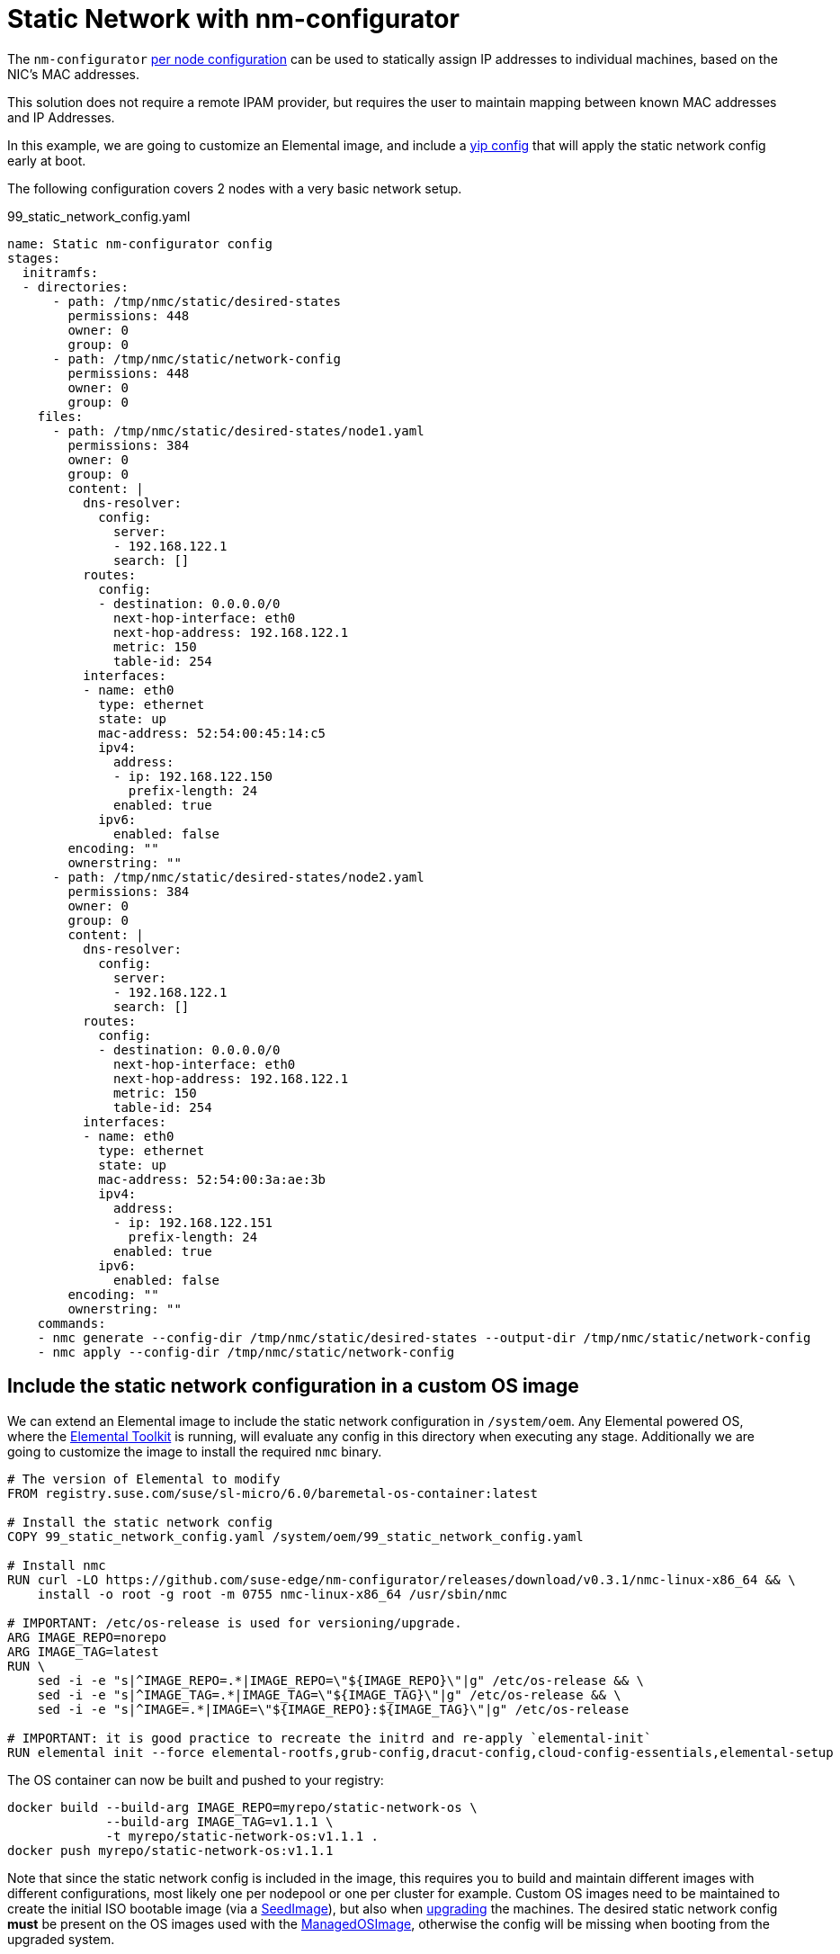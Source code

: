 = Static Network with nm-configurator

The `nm-configurator` https://github.com/suse-edge/nm-configurator?tab=readme-ov-file#per-node-configurations[per node configuration] can be used to statically assign IP addresses to individual machines, based on the NIC's MAC addresses.  

This solution does not require a remote IPAM provider, but requires the user to maintain mapping between known MAC addresses and IP Addresses.  

In this example, we are going to customize an Elemental image, and include a xref:cloud-config-reference.adoc#_configuration_syntax[yip config] that will apply the static network config early at boot.

The following configuration covers 2 nodes with a very basic network setup.

[,yaml]
.99_static_network_config.yaml
----
name: Static nm-configurator config
stages:
  initramfs:
  - directories:
      - path: /tmp/nmc/static/desired-states
        permissions: 448
        owner: 0
        group: 0
      - path: /tmp/nmc/static/network-config
        permissions: 448
        owner: 0
        group: 0
    files:
      - path: /tmp/nmc/static/desired-states/node1.yaml
        permissions: 384
        owner: 0
        group: 0
        content: |
          dns-resolver:
            config:
              server:
              - 192.168.122.1
              search: []
          routes:
            config:
            - destination: 0.0.0.0/0
              next-hop-interface: eth0
              next-hop-address: 192.168.122.1
              metric: 150
              table-id: 254
          interfaces:
          - name: eth0
            type: ethernet
            state: up
            mac-address: 52:54:00:45:14:c5
            ipv4:
              address:
              - ip: 192.168.122.150
                prefix-length: 24
              enabled: true
            ipv6:
              enabled: false
        encoding: ""
        ownerstring: ""
      - path: /tmp/nmc/static/desired-states/node2.yaml
        permissions: 384
        owner: 0
        group: 0
        content: |
          dns-resolver:
            config:
              server:
              - 192.168.122.1
              search: []
          routes:
            config:
            - destination: 0.0.0.0/0
              next-hop-interface: eth0
              next-hop-address: 192.168.122.1
              metric: 150
              table-id: 254
          interfaces:
          - name: eth0
            type: ethernet
            state: up
            mac-address: 52:54:00:3a:ae:3b
            ipv4:
              address:
              - ip: 192.168.122.151
                prefix-length: 24
              enabled: true
            ipv6:
              enabled: false
        encoding: ""
        ownerstring: ""
    commands:
    - nmc generate --config-dir /tmp/nmc/static/desired-states --output-dir /tmp/nmc/static/network-config
    - nmc apply --config-dir /tmp/nmc/static/network-config
----

== Include the static network configuration in a custom OS image

We can extend an Elemental image to include the static network configuration in `/system/oem`. Any Elemental powered OS, where the https://github.com/rancher/elemental-toolkit[Elemental Toolkit] is running, will evaluate any config in this directory when executing any stage.  Additionally we are going to customize the image to install the required `nmc` binary.  

[,shell]
----
# The version of Elemental to modify
FROM registry.suse.com/suse/sl-micro/6.0/baremetal-os-container:latest

# Install the static network config
COPY 99_static_network_config.yaml /system/oem/99_static_network_config.yaml

# Install nmc
RUN curl -LO https://github.com/suse-edge/nm-configurator/releases/download/v0.3.1/nmc-linux-x86_64 && \
    install -o root -g root -m 0755 nmc-linux-x86_64 /usr/sbin/nmc

# IMPORTANT: /etc/os-release is used for versioning/upgrade.
ARG IMAGE_REPO=norepo
ARG IMAGE_TAG=latest
RUN \
    sed -i -e "s|^IMAGE_REPO=.*|IMAGE_REPO=\"${IMAGE_REPO}\"|g" /etc/os-release && \
    sed -i -e "s|^IMAGE_TAG=.*|IMAGE_TAG=\"${IMAGE_TAG}\"|g" /etc/os-release && \
    sed -i -e "s|^IMAGE=.*|IMAGE=\"${IMAGE_REPO}:${IMAGE_TAG}\"|g" /etc/os-release

# IMPORTANT: it is good practice to recreate the initrd and re-apply `elemental-init`
RUN elemental init --force elemental-rootfs,grub-config,dracut-config,cloud-config-essentials,elemental-setup
----

The OS container can now be built and pushed to your registry:  

[,shell]
----
docker build --build-arg IMAGE_REPO=myrepo/static-network-os \
             --build-arg IMAGE_TAG=v1.1.1 \
             -t myrepo/static-network-os:v1.1.1 .
docker push myrepo/static-network-os:v1.1.1
----

Note that since the static network config is included in the image, this requires you to build and maintain different images with different configurations, most likely one per nodepool or one per cluster for example. Custom OS images need to be maintained to create the initial ISO bootable image (via a xref:seedimage-reference.adoc[SeedImage]), but also when xref:upgrade.adoc[upgrading] the machines. The desired static network config **must** be present on the OS images used with the xref:managedosimage-reference.adoc[ManagedOSImage], otherwise the config will be missing when booting from the upgraded system.  

The custom OS image can also be used as it is to build a bootable raw disk image:  

[,yaml]
----
apiVersion: elemental.cattle.io/v1beta1
kind: SeedImage
metadata:
  name: my-raw-image
  namespace: fleet-default
spec:
  type: raw
  baseImage: myrepo/static-network-os:v1.1.1
  registrationRef:
    apiVersion: elemental.cattle.io/v1beta1
    kind: MachineRegistration
    name: my-registration
    namespace: fleet-default
----

== Create a bootable ISO

You can now xref:custom-images.adoc#_create_a_custom_bootable_installation_iso[build an ISO container] from this OS container image. For more information on how to customize Elemental images, please refer to the xref:custom-images.adoc[documentation].  

[,dockerfile]
----
FROM myrepo/static-network-os:v1.1.1 AS os
FROM myrepo/static-network-os:v1.1.1 AS builder

WORKDIR /iso
COPY --from=os / rootfs

# work around buildah issue: https://github.com/containers/buildah/issues/4242
RUN rm -f rootfs/etc/resolv.conf

RUN elemental build-iso \
        dir:rootfs \
        --bootloader-in-rootfs \
        --squash-no-compression \
        -o /output -n "elemental"

FROM busybox
COPY --from=builder /output /elemental-iso

ENTRYPOINT ["busybox", "sh", "-c"]
----

[,shell]
----
docker build -t myrepo/static-network-iso:v1.1.1 .
docker push myrepo/static-network-iso:v1.1.1
----

Once the ISO container is published on your registry, you can refer to it in the xref:seedimage-reference.adoc[SeedImage] like any other Elemental distributed ISO image.  

[,yaml]
----
apiVersion: elemental.cattle.io/v1beta1
kind: SeedImage
metadata:
  name: my-iso
  namespace: fleet-default
spec:
  type: iso
  baseImage: myrepo/static-network-iso:v1.1.1
  registrationRef:
    apiVersion: elemental.cattle.io/v1beta1
    kind: MachineRegistration
    name: my-registration
    namespace: fleet-default
----

Note that the static network config will now be evaluated when the installation media boots, then it will be installed on the system as part of the base image.
